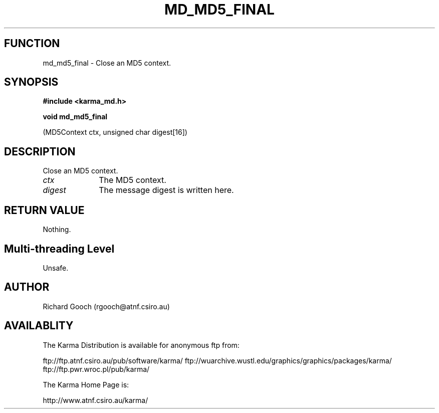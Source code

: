 .TH MD_MD5_FINAL 3 "13 Nov 2005" "Karma Distribution"
.SH FUNCTION
md_md5_final \- Close an MD5 context.
.SH SYNOPSIS
.B #include <karma_md.h>
.sp
.B void md_md5_final
.sp
(MD5Context ctx, unsigned char digest[16])
.SH DESCRIPTION
Close an MD5 context.
.IP \fIctx\fP 1i
The MD5 context.
.IP \fIdigest\fP 1i
The message digest is written here.
.SH RETURN VALUE
Nothing.
.SH Multi-threading Level
Unsafe.
.SH AUTHOR
Richard Gooch (rgooch@atnf.csiro.au)
.SH AVAILABLITY
The Karma Distribution is available for anonymous ftp from:

ftp://ftp.atnf.csiro.au/pub/software/karma/
ftp://wuarchive.wustl.edu/graphics/graphics/packages/karma/
ftp://ftp.pwr.wroc.pl/pub/karma/

The Karma Home Page is:

http://www.atnf.csiro.au/karma/

